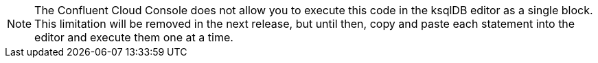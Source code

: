 [NOTE]
The Confluent Cloud Console does not allow you to execute this code in the ksqlDB editor as a single block.
This limitation will be removed in the next release, but until then, copy and paste each statement into the editor and execute them one at a time.
